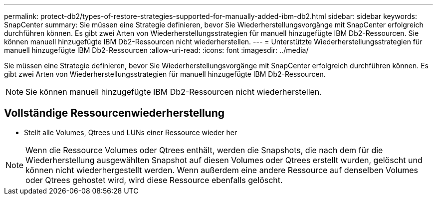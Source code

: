 ---
permalink: protect-db2/types-of-restore-strategies-supported-for-manually-added-ibm-db2.html 
sidebar: sidebar 
keywords: SnapCenter 
summary: Sie müssen eine Strategie definieren, bevor Sie Wiederherstellungsvorgänge mit SnapCenter erfolgreich durchführen können.  Es gibt zwei Arten von Wiederherstellungsstrategien für manuell hinzugefügte IBM Db2-Ressourcen.  Sie können manuell hinzugefügte IBM Db2-Ressourcen nicht wiederherstellen. 
---
= Unterstützte Wiederherstellungsstrategien für manuell hinzugefügte IBM Db2-Ressourcen
:allow-uri-read: 
:icons: font
:imagesdir: ../media/


[role="lead"]
Sie müssen eine Strategie definieren, bevor Sie Wiederherstellungsvorgänge mit SnapCenter erfolgreich durchführen können.  Es gibt zwei Arten von Wiederherstellungsstrategien für manuell hinzugefügte IBM Db2-Ressourcen.


NOTE: Sie können manuell hinzugefügte IBM Db2-Ressourcen nicht wiederherstellen.



== Vollständige Ressourcenwiederherstellung

* Stellt alle Volumes, Qtrees und LUNs einer Ressource wieder her



NOTE: Wenn die Ressource Volumes oder Qtrees enthält, werden die Snapshots, die nach dem für die Wiederherstellung ausgewählten Snapshot auf diesen Volumes oder Qtrees erstellt wurden, gelöscht und können nicht wiederhergestellt werden.  Wenn außerdem eine andere Ressource auf denselben Volumes oder Qtrees gehostet wird, wird diese Ressource ebenfalls gelöscht.

